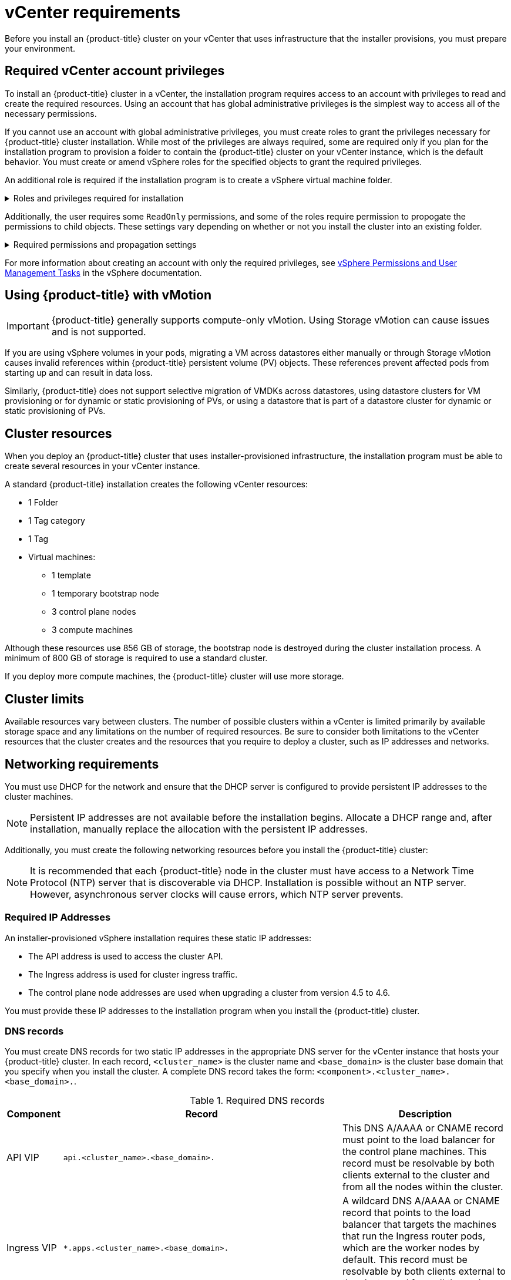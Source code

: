 // Module included in the following assemblies:
//
// * installing/installing_vsphere/installing-vsphere-installer-provisioned.adoc
// * installing/installing_vsphere/installing-vsphere-installer-provisioned-customizations.adoc
// * installing/installing_vsphere/installing-vsphere-installer-provisioned-network-customizations.adoc
// * installing/installing_vsphere/installing-restricted-networks-installer-provisioned-vsphere.adoc
// * installing/installing_vmc/installing-vmc.adoc
// * installing/installing_vmc/installing-vmc-customizations.adoc
// * installing/installing_vmc/installing-vmc-network-customizations.adoc
// * installing/installing_vmc/installing-restricted-networks-vmc.adoc

ifeval::["{context}" == "installing-restricted-networks-installer-provisioned-vsphere"]
:restricted:
endif::[]
ifeval::["{context}" == "installing-restricted-networks-vmc"]
:restricted:
endif::[]

[id="installation-vsphere-installer-infra-requirements_{context}"]
= vCenter requirements

Before you install an {product-title} cluster on your vCenter that uses infrastructure that the installer provisions, you must prepare your environment.

[discrete]
[id="installation-vsphere-installer-infra-requirements-account_{context}"]
== Required vCenter account privileges

To install an {product-title} cluster in a vCenter, the installation program requires access to an account with privileges to read and create the required resources. Using an account that has global administrative privileges is the simplest way to access all of the necessary permissions.

If you cannot use an account with global administrative privileges, you must create roles to grant the privileges necessary for {product-title} cluster installation. While most of the privileges are always required, some are required only if you plan for the installation program to provision a folder to contain the {product-title} cluster on your vCenter instance, which is the default behavior. You must create or amend vSphere roles for the specified objects to grant the required privileges.

An additional role is required if the installation program is to create a vSphere virtual machine folder.

.Roles and privileges required for installation
[%collapsible]
====
[cols="3a,3a,3a",options="header"]
|===
|vSphere object for role
|When required
|Required privileges

|vSphere vCenter
|Always
|
[%hardbreaks]
`Cns.Searchable`
`InventoryService.Tagging.AttachTag`
`InventoryService.Tagging.CreateCategory`
`InventoryService.Tagging.CreateTag`
`InventoryService.Tagging.DeleteCategory`
`InventoryService.Tagging.DeleteTag`
`InventoryService.Tagging.EditCategory`
`InventoryService.Tagging.EditTag`
`Sessions.ValidateSession`
`StorageProfile.View`

|vSphere vCenter Cluster
|Always
|
[%hardbreaks]
`Host.Config.Storage`
`Resource.AssignVMToPool`
`VApp.AssignResourcePool`
`VApp.Import`
`VirtualMachine.Config.AddNewDisk`

|vSphere Datastore
|Always
|
[%hardbreaks]
`Datastore.AllocateSpace`
`Datastore.Browse`
`Datastore.FileManagement`

|vSphere Port Group
|Always
|`Network.Assign`

|Virtual Machine Folder
|Always
|
[%hardbreaks]
`Resource.AssignVMToPool`
`VApp.Import`
`VirtualMachine.Config.AddExistingDisk`
`VirtualMachine.Config.AddNewDisk`
`VirtualMachine.Config.AddRemoveDevice`
`VirtualMachine.Config.AdvancedConfig`
`VirtualMachine.Config.Annotation`
`VirtualMachine.Config.CPUCount`
`VirtualMachine.Config.DiskExtend`
`VirtualMachine.Config.DiskLease`
`VirtualMachine.Config.EditDevice`
`VirtualMachine.Config.Memory`
`VirtualMachine.Config.RemoveDisk`
`VirtualMachine.Config.Rename`
`VirtualMachine.Config.ResetGuestInfo`
`VirtualMachine.Config.Resource`
`VirtualMachine.Config.Settings`
`VirtualMachine.Config.UpgradeVirtualHardware`
`VirtualMachine.Interact.GuestControl`
`VirtualMachine.Interact.PowerOff`
`VirtualMachine.Interact.PowerOn`
`VirtualMachine.Interact.Reset`
`VirtualMachine.Inventory.Create`
`VirtualMachine.Inventory.CreateFromExisting`
`VirtualMachine.Inventory.Delete`
`VirtualMachine.Provisioning.Clone`

|vSphere vCenter Datacenter
|If the installation program creates the virtual machine folder
|
[%hardbreaks]
`Resource.AssignVMToPool`
`VApp.Import`
`VirtualMachine.Config.AddExistingDisk`
`VirtualMachine.Config.AddNewDisk`
`VirtualMachine.Config.AddRemoveDevice`
`VirtualMachine.Config.AdvancedConfig`
`VirtualMachine.Config.Annotation`
`VirtualMachine.Config.CPUCount`
`VirtualMachine.Config.DiskExtend`
`VirtualMachine.Config.DiskLease`
`VirtualMachine.Config.EditDevice`
`VirtualMachine.Config.Memory`
`VirtualMachine.Config.RemoveDisk`
`VirtualMachine.Config.Rename`
`VirtualMachine.Config.ResetGuestInfo`
`VirtualMachine.Config.Resource`
`VirtualMachine.Config.Settings`
`VirtualMachine.Config.UpgradeVirtualHardware`
`VirtualMachine.Interact.GuestControl`
`VirtualMachine.Interact.PowerOff`
`VirtualMachine.Interact.PowerOn`
`VirtualMachine.Interact.Reset`
`VirtualMachine.Inventory.Create`
`VirtualMachine.Inventory.CreateFromExisting`
`VirtualMachine.Inventory.Delete`
`VirtualMachine.Provisioning.Clone`
`Folder.Create`
`Folder.Delete`
|===
====


Additionally, the user requires some `ReadOnly` permissions, and some of the roles require permission to propogate the permissions to child objects. These settings vary depending on whether or not you install the cluster into an existing folder.

.Required permissions and propagation settings
[%collapsible]
====
[cols="3a,3a,3a,3a",options="header"]
|===
|vSphere object
|Folder type
|Propagate to children
|Permissions required

|vSphere vCenter
|Always
|False
|Listed required privileges

.2+|vSphere vCenter Datacenter
|Existing folder
|False
|`ReadOnly` permission

|Installation program creates the folder
|True
|Listed required privileges

|vSphere vCenter Cluster
|Always
|True
|Listed required privileges

|vSphere vCenter Datastore
|Always
|False
|Listed required privileges

|vSphere Switch
|Always
|False
|`ReadOnly` permission

|vSphere Port Group
|Always
|False
|Listed required privileges

|vSphere vCenter Virtual Machine Folder
|Existing folder
|True
|Listed required privileges
|===
====

For more information about creating an account with only the required privileges, see link:https://docs.vmware.com/en/VMware-vSphere/7.0/com.vmware.vsphere.security.doc/GUID-5372F580-5C23-4E9C-8A4E-EF1B4DD9033E.html[vSphere Permissions and User Management Tasks] in the vSphere documentation.

[discrete]
[id="installation-vsphere-installer-infra-requirements-vmotion_{context}"]
== Using {product-title} with vMotion

[IMPORTANT]
====
{product-title} generally supports compute-only vMotion. Using Storage vMotion can cause issues and is not supported.
====

If you are using vSphere volumes in your pods, migrating a VM across datastores either manually or through Storage vMotion causes invalid references within {product-title} persistent volume (PV) objects. These references prevent affected pods from starting up and can result in data loss.

Similarly, {product-title} does not support selective migration of VMDKs across datastores, using datastore clusters for VM provisioning or for dynamic or static provisioning of PVs, or using a datastore that is part of a datastore cluster for dynamic or static provisioning of PVs.

[discrete]
[id="installation-vsphere-installer-infra-requirements-resources_{context}"]
== Cluster resources

When you deploy an {product-title} cluster that uses installer-provisioned infrastructure, the installation program must be able to create several resources in your vCenter instance.

A standard {product-title} installation creates the following vCenter resources:

* 1 Folder
* 1 Tag category
* 1 Tag
* Virtual machines:
** 1 template
** 1 temporary bootstrap node
** 3 control plane nodes
** 3 compute machines

Although these resources use 856 GB of storage, the bootstrap node is destroyed during the cluster installation process. A minimum of 800 GB of storage is required to use a standard cluster.

If you deploy more compute machines, the {product-title} cluster will use more storage.

[discrete]
[id="installation-vsphere-installer-infra-requirements-limits_{context}"]
== Cluster limits

Available resources vary between clusters. The number of possible clusters within a vCenter is limited primarily by available storage space and any limitations on the number of required resources. Be sure to consider both limitations to the vCenter resources that the cluster creates and the resources that you require to deploy a cluster, such as IP addresses and networks.

[discrete]
[id="installation-vsphere-installer-infra-requirements-networking_{context}"]
== Networking requirements

You must use DHCP for the network and ensure that the DHCP server is configured to provide persistent IP addresses to the cluster machines.

[NOTE]
====
Persistent IP addresses are not available before the installation begins. Allocate a DHCP range and, after installation, manually replace the allocation with the persistent IP addresses.
====

ifdef::restricted[]
The VM in your restricted network must have access to vCenter so that it can provision and manage nodes, persistent volume claims (PVCs), and other resources.
endif::restricted[]
Additionally, you must create the following networking resources before you install the {product-title} cluster:

[NOTE]
====
It is recommended that each {product-title} node in the cluster must have access to a Network Time Protocol (NTP) server that is discoverable via DHCP. Installation is possible without an NTP server. However, asynchronous server clocks will cause errors, which NTP server prevents.
====

[discrete]
[id="installation-vsphere-installer-infra-requirements-_{context}"]
=== Required IP Addresses
An installer-provisioned vSphere installation requires these static IP addresses:

* The API address is used to access the cluster API.
* The Ingress address is used for cluster ingress traffic.
* The control plane node addresses are used when upgrading a cluster from version 4.5 to 4.6.

You must provide these IP addresses to the installation program when you install the {product-title} cluster.

[discrete]
[id="installation-vsphere-installer-infra-requirements-dns-records_{context}"]
=== DNS records
You must create DNS records for two static IP addresses in the appropriate DNS server for the vCenter instance that hosts your {product-title} cluster. In each record, `<cluster_name>` is the cluster name and `<base_domain>` is the cluster base domain that you specify when you install the cluster. A complete DNS record takes the form: `<component>.<cluster_name>.<base_domain>.`.

.Required DNS records
[cols="1a,5a,3a",options="header"]
|===

|Component
|Record
|Description

|API VIP
|`api.<cluster_name>.<base_domain>.`
|This DNS A/AAAA or CNAME record must point to the load balancer
for the control plane machines. This record must be resolvable by both clients
external to the cluster and from all the nodes within the cluster.

|Ingress VIP
|`*.apps.<cluster_name>.<base_domain>.`
|A wildcard DNS A/AAAA or CNAME record that points to the load balancer that targets the
machines that run the Ingress router pods, which are the worker nodes by
default. This record must be resolvable by both clients external to the cluster
and from all the nodes within the cluster.
|===

ifeval::["{context}" == "installing-restricted-networks-installer-provisioned-vsphere"]
:!restricted:
endif::[]
ifeval::["{context}" == "installing-restricted-networks-vmc"]
:!restricted:
endif::[]
